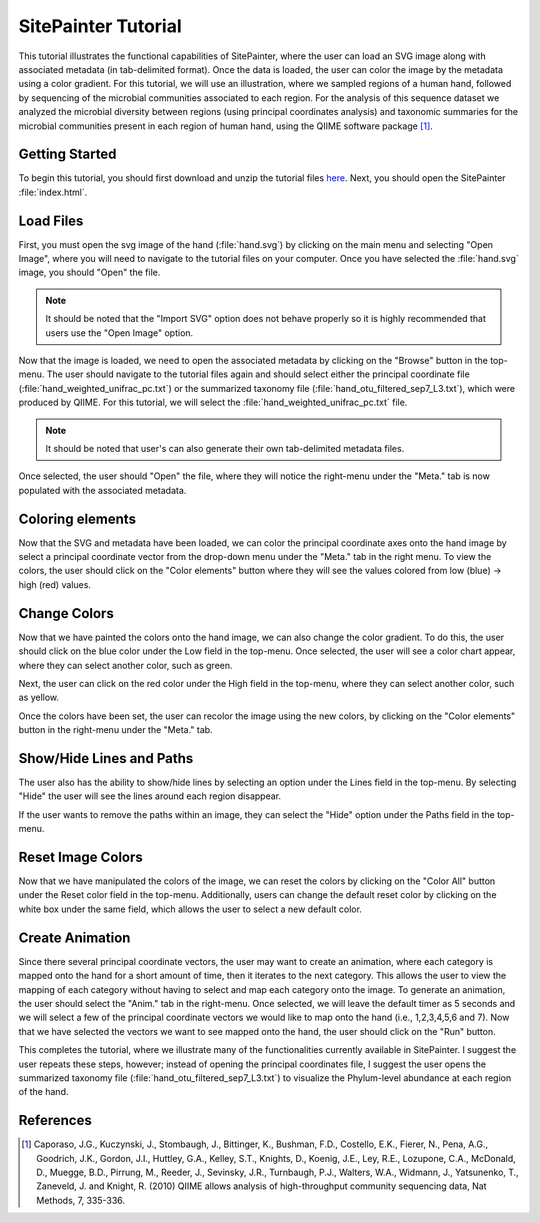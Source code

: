 .. _tutorial_index:
.. SitePainter  documentation master file, created by
   sphinx-quickstart on 9/15/2011.
   You can adapt this file completely to your liking, but it should at least
   contain the root `toctree` directive.

.. index:: Tutorials

==========================
SitePainter Tutorial
==========================
This tutorial illustrates the functional capabilities of SitePainter, where the user can load an SVG image along with associated metadata (in tab-delimited format). Once the data is loaded, the user can color the image by the metadata using a color gradient. For this tutorial, we will use an illustration, where we sampled regions of a human hand, followed by sequencing of the microbial communities associated to each region. For the analysis of this sequence dataset we analyzed the microbial diversity between regions (using principal coordinates analysis) and taxonomic summaries for the microbial communities present in each region of human hand, using the QIIME software package [1]_.

Getting Started
--------------------
To begin this tutorial, you should first download and unzip the tutorial files `here <http://sitepainter.sourceforge.net/files/SitePainter_example_files.zip>`_.  Next, you should open the SitePainter :file:`index.html`.

Load Files
--------------
First, you must open the svg image of the hand (:file:`hand.svg`) by clicking on the main menu and selecting "Open Image", where you will need to navigate to the tutorial files on your computer. Once you have selected the  :file:`hand.svg` image, you should "Open" the file.

.. image:: ../images/boulder_ale_front.png
    :align: center
    :width: 700px
    
.. note::
   
   It should be noted that the "Import SVG" option does not behave properly so it is highly recommended that users use the "Open Image" option. 

Now that the image is loaded, we need to open the associated metadata by clicking on the "Browse" button in the top-menu. The user should navigate to the tutorial files again and should select either the principal coordinate file (:file:`hand_weighted_unifrac_pc.txt`) or the summarized taxonomy file (:file:`hand_otu_filtered_sep7_L3.txt`), which were produced by QIIME. For this tutorial, we will select the :file:`hand_weighted_unifrac_pc.txt` file. 

.. note::

    It should be noted that user's can also generate their own tab-delimited metadata files. 

.. image:: ../images/choose_file.png
    :align: center
    :width: 400px

Once selected, the user should "Open" the file, where they will notice the right-menu under the "Meta." tab is now populated with the associated metadata.

.. image:: ../images/choose_file.png
    :align: center
    :width: 400px


Coloring elements
-------------------
Now that the SVG and metadata have been loaded, we can color the principal coordinate axes onto the hand image by select a principal coordinate vector from the drop-down menu under the "Meta." tab in the right menu.  To view the colors, the user should click on the "Color elements" button where they will see the values colored from low (blue) -> high (red) values.

.. image:: ../images/change_filename.png
    :align: center
    :width: 700px
    
Change Colors 
----------------

Now that we have painted the colors onto the hand image, we can also change the color gradient. To do this, the user should click on the blue color under the Low field in the top-menu. Once selected, the user will see a color chart appear, where they can select another color, such as green. 

.. image:: ../images/change_filename.png
    :align: center
    :width: 700px

Next, the user can click on the red color under the High field in the top-menu, where they can select another color, such as yellow.

.. image:: ../images/change_filename.png
    :align: center
    :width: 700px

Once the colors have been set, the user can recolor the image using the new colors, by clicking on the "Color elements" button in the right-menu under the "Meta." tab.

.. image:: ../images/change_filename.png
    :align: center
    :width: 700px

Show/Hide Lines and Paths
-------------------------------------

The user also has the ability to show/hide lines by selecting an option under the Lines field in the top-menu.  By selecting "Hide" the user will see the lines around each region disappear.

.. image:: ../images/change_filename.png
    :align: center
    :width: 700px
    
If the user wants to remove the paths within an image, they can select the "Hide" option under the Paths field in the top-menu.

.. image:: ../images/change_filename.png
    :align: center
    :width: 700px
    
Reset Image Colors
---------------------

Now that we have manipulated the colors of the image, we can reset the colors by clicking on the "Color All" button under the Reset color field in the top-menu.  Additionally, users can change the default reset color by clicking on the white box under the same field, which allows the user to select a new default color.

.. image:: ../images/change_filename.png
    :align: center
    :width: 700px
    
Create Animation
-----------------

Since there several principal coordinate vectors, the user may want to create an animation, where each category is mapped onto the hand for a short amount of time, then it iterates to the next category. This allows the user to view the mapping of each category without having to select and map each category onto the image.  To generate an animation, the user should select the "Anim." tab in the right-menu. Once selected, we will leave the default timer as 5 seconds and we will select a few of the principal coordinate vectors we would like to map onto the hand (i.e., 1,2,3,4,5,6 and 7). Now that we have selected the vectors we want to see mapped onto the hand, the user should click on the "Run" button.

.. image:: ../images/change_filename.png
    :align: center
    :width: 700px
    
This completes the tutorial, where we illustrate many of the functionalities currently available in SitePainter. I suggest the user repeats these steps, however; instead of opening the principal coordinates file, I suggest the user opens the summarized taxonomy file (:file:`hand_otu_filtered_sep7_L3.txt`) to visualize the Phylum-level abundance at each region of the hand.

References
----------------------------- 

.. [1] Caporaso, J.G., Kuczynski, J., Stombaugh, J., Bittinger, K., Bushman, F.D., Costello, E.K., Fierer, N., Pena, A.G., Goodrich, J.K., Gordon, J.I., Huttley, G.A., Kelley, S.T., Knights, D., Koenig, J.E., Ley, R.E., Lozupone, C.A., McDonald, D., Muegge, B.D., Pirrung, M., Reeder, J., Sevinsky, J.R., Turnbaugh, P.J., Walters, W.A., Widmann, J., Yatsunenko, T., Zaneveld, J. and Knight, R. (2010) QIIME allows analysis of high-throughput community sequencing data, Nat Methods, 7, 335-336.



